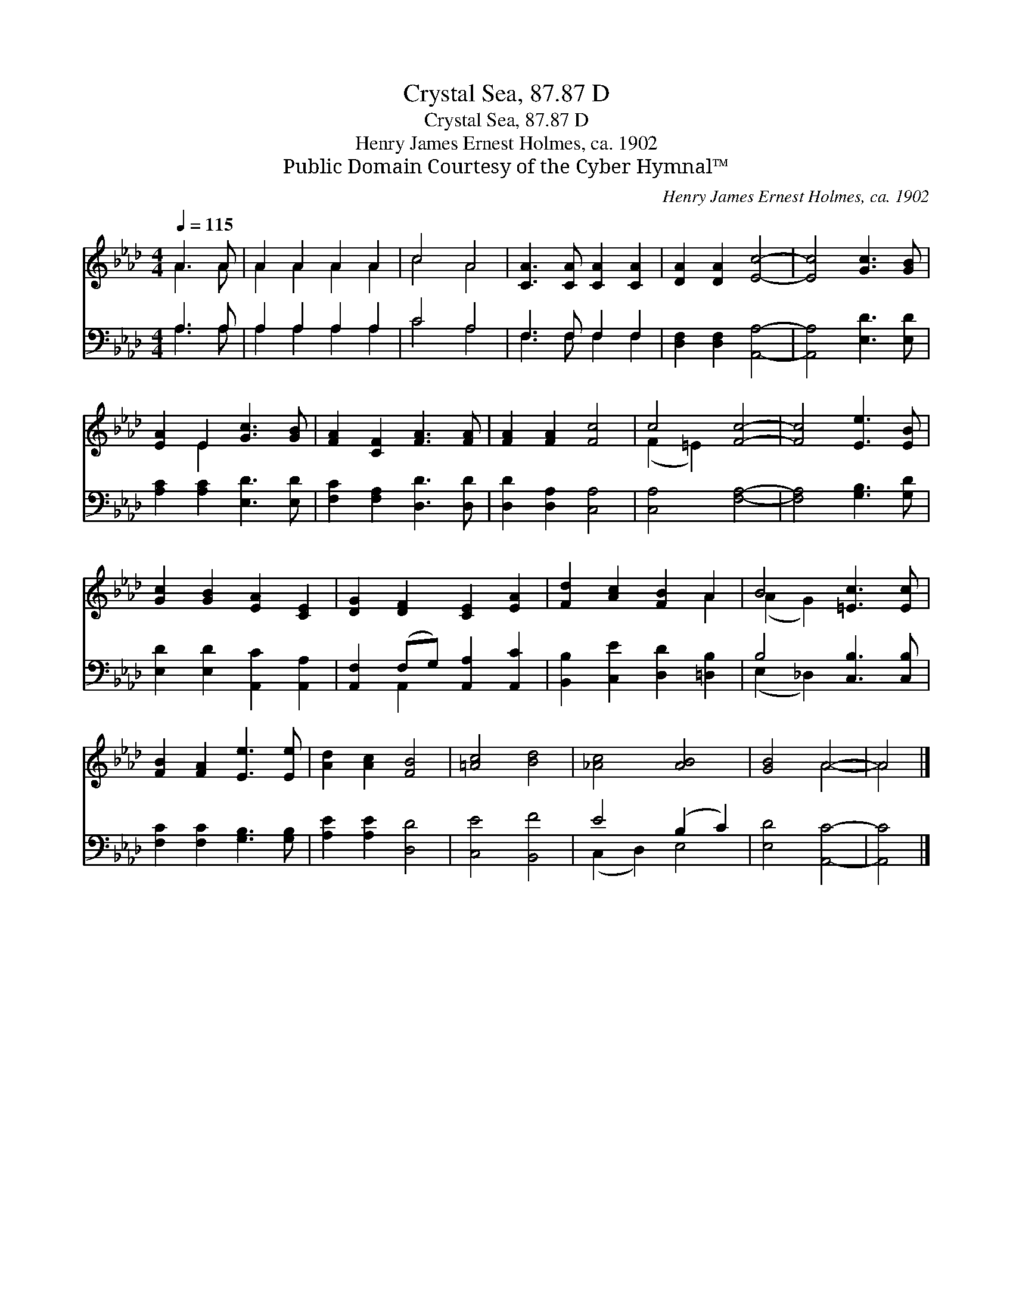 X:1
T:Crystal Sea, 87.87 D
T:Crystal Sea, 87.87 D
T:Henry James Ernest Holmes, ca. 1902
T:Public Domain Courtesy of the Cyber Hymnal™
C:Henry James Ernest Holmes, ca. 1902
Z:Public Domain
Z:Courtesy of the Cyber Hymnal™
%%score ( 1 2 ) ( 3 4 )
L:1/8
Q:1/4=115
M:4/4
K:Ab
V:1 treble 
V:2 treble 
V:3 bass 
V:4 bass 
V:1
 A3 A | A2 A2 A2 A2 | c4 A4 | [CA]3 [CA] [CA]2 [CA]2 | [DA]2 [DA]2 [Ec]4- | [Ec]4 [Gc]3 [GB] | %6
 [EA]2 E2 [Gc]3 [GB] | [FA]2 [CF]2 [FA]3 [FA] | [FA]2 [FA]2 [Fc]4 | c4 [Fc]4- | [Fc]4 [Ee]3 [EB] | %11
 [Gc]2 [GB]2 [EA]2 [CE]2 | [DG]2 [DF]2 [CE]2 [EA]2 | [Fd]2 [Ac]2 [FB]2 A2 | B4 [=Ec]3 [Ec] | %15
 [FB]2 [FA]2 [Ee]3 [Ee] | [Ad]2 [Ac]2 [FB]4 | [=Ac]4 [Bd]4 | [_Ac]4 [AB]4 | [GB]4 A4- | A4 |] %21
V:2
 A3 A | A2 A2 A2 A2 | c4 A4 | x8 | x8 | x8 | x2 E2 x4 | x8 | x8 | (F2 =E2) x4 | x8 | x8 | x8 | %13
 x6 A2 | (A2 G2) x4 | x8 | x8 | x8 | x8 | x4 A4- | A4 |] %21
V:3
 A,3 A, | A,2 A,2 A,2 A,2 | C4 A,4 | F,3 F, F,2 F,2 | [D,F,]2 [D,F,]2 [A,,A,]4- | %5
 [A,,A,]4 [E,D]3 [E,D] | [A,C]2 [A,C]2 [E,D]3 [E,D] | [F,C]2 [F,A,]2 [D,D]3 [D,D] | %8
 [D,D]2 [D,A,]2 [C,A,]4 | [C,A,]4 [F,A,]4- | [F,A,]4 [G,B,]3 [G,D] | %11
 [E,D]2 [E,D]2 [A,,C]2 [A,,A,]2 | [A,,F,]2 (F,G,) [A,,A,]2 [A,,C]2 | %13
 [B,,B,]2 [C,E]2 [D,D]2 [=D,B,]2 | B,4 [C,B,]3 [C,B,] | [F,C]2 [F,C]2 [G,B,]3 [G,B,] | %16
 [A,E]2 [A,E]2 [D,D]4 | [C,E]4 [B,,F]4 | E4 (B,2 C2) | [E,D]4 [A,,C]4- | [A,,C]4 |] %21
V:4
 A,3 A, | A,2 A,2 A,2 A,2 | C4 A,4 | F,3 F, F,2 F,2 | x8 | x8 | x8 | x8 | x8 | x8 | x8 | x8 | %12
 x2 A,,2 x4 | x8 | (E,2 _D,2) x4 | x8 | x8 | x8 | (C,2 D,2) E,4 | x8 | x4 |] %21

